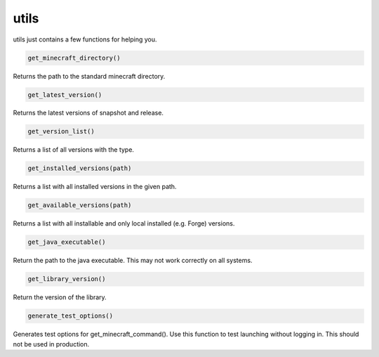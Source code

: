 utils
==========================
utils just contains a few functions for helping you.

.. code:: python

    get_minecraft_directory()

Returns the path to the standard minecraft directory.

.. code:: python

    get_latest_version()

Returns the latest versions of snapshot and release.

.. code:: python

    get_version_list()

Returns a list of all versions with the type.

.. code:: python

    get_installed_versions(path)

Returns a list with all installed versions in the given path.

.. code:: python

    get_available_versions(path)

Returns a list with all installable and only local installed (e.g. Forge) versions.

.. code:: python

    get_java_executable()

Return the path to the java executable. This may not work correctly on all systems.

.. code:: python

    get_library_version()

Return the version of the library.

.. code:: python

    generate_test_options()

Generates test options for get_minecraft_command(). Use this function to test launching without logging in. This should not be used in production.
